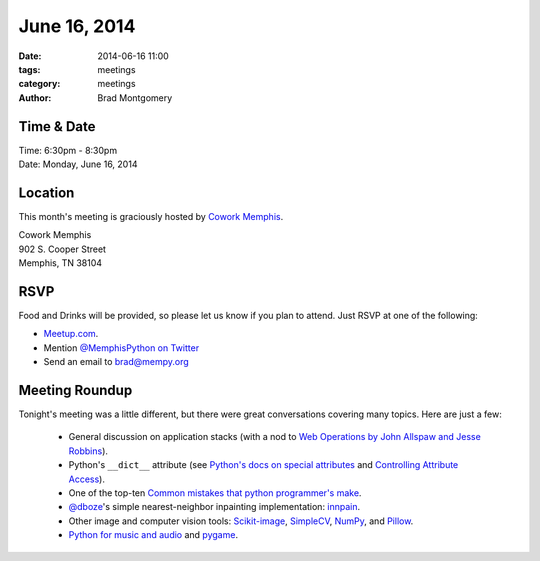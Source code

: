 June 16, 2014
#############

:date: 2014-06-16 11:00
:tags: meetings
:category: meetings
:author: Brad Montgomery

Time & Date
-----------

| Time: 6:30pm - 8:30pm
| Date: Monday, June 16, 2014

Location
--------

This month's meeting is graciously hosted by `Cowork Memphis <http://coworkmemphis.com/>`_.

| Cowork Memphis
| 902 S. Cooper Street
| Memphis, TN 38104

RSVP
----

Food and Drinks will be provided, so please let us know if you plan to attend. Just RSVP at one of the following:

* `Meetup.com <http://www.meetup.com/memphis-technology-user-groups/events/185515982/>`_.
* Mention `@MemphisPython on Twitter <http://twitter.com/memphispython>`_
* Send an email to `brad@mempy.org <mailto:brad@mempy.org>`_


Meeting Roundup
---------------

Tonight's meeting was a little different, but there were great conversations
covering many topics. Here are just a few:

    * General discussion on application stacks (with a nod to `Web Operations by John Allspaw and Jesse Robbins <http://www.amazon.com/Web-Operations-Keeping-Data-Time/dp/1449377440>`_).
    * Python's ``__dict__`` attribute (see `Python's docs on special attributes <https://docs.python.org/2/library/stdtypes.html#special-attributes>`_ and `Controlling Attribute Access <http://www.rafekettler.com/magicmethods.html#access>`_).
    * One of the top-ten `Common mistakes that python programmer's make <http://www.toptal.com/python/top-10-mistakes-that-python-programmers-make#common-mistake-1-misusing-expressions-as-defaults-for-function-arguments>`_.
    * `@dboze <https://twitter.com/dboze>`_'s simple nearest-neighbor inpainting implementation: `innpain <https://github.com/dboze/innpaint>`_.
    * Other image and computer vision tools: `Scikit-image <http://scikit-image.org/>`_, `SimpleCV <http://simplecv.org/>`_, `NumPy <http://www.numpy.org/>`_, and `Pillow <http://pillow.readthedocs.org/en/latest/>`_.
    * `Python for music and audio <https://wiki.python.org/moin/PythonInMusic>`_ and `pygame <http://www.pygame.org/>`_.

